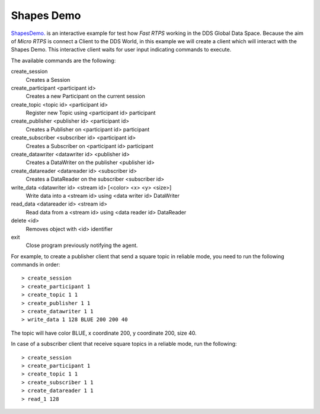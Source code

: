 Shapes Demo
===========

`ShapesDemo. <https://github.com/eProsima/ShapesDemo>`_ is an interactive example for test how *Fast RTPS* working in the DDS Global Data Space.
Because the aim of *Micro RTPS* is connect a Client to the DDS World, in this example we will create a client which will interact with the Shapes Demo.
This interactive client waits for user input indicating commands to execute.

The available commands are the following:

create_session
    Creates a Session
create_participant <participant id>
    Creates a new Participant on the current session
create_topic       <topic id> <participant id>
    Register new Topic using <participant id> participant
create_publisher   <publisher id> <participant id>
    Creates a Publisher on <participant id> participant
create_subscriber  <subscriber id> <participant id>
    Creates a Subscriber on <participant id> participant
create_datawriter  <datawriter id> <publisher id>
    Creates a DataWriter on the publisher <publisher id>
create_datareader  <datareader id> <subscriber id>
    Creates a DataReader on the subscriber <subscriber id>
write_data <datawriter id> <stream id> [<color> <x> <y> <size>]
    Write data into a <stream id> using <data writer id> DataWriter
read_data <datareader id> <stream id>
    Read data from a <stream id> using <data reader id> DataReader
delete <id>
    Removes object with <id> identifier
exit
    Close program previously notifying the agent.


For example, to create a publisher client that send a square topic in reliable mode, you need to run the following commands in order: ::

> create_session
> create_participant 1
> create_topic 1 1
> create_publisher 1 1
> create_datawriter 1 1
> write_data 1 128 BLUE 200 200 40

The topic will have color BLUE, x coordinate 200, y coordinate 200, size 40.

In case of a subscriber client that receive square topics in a reliable mode, run the following: ::

> create_session
> create_participant 1
> create_topic 1 1
> create_subscriber 1 1
> create_datareader 1 1
> read_1 128

